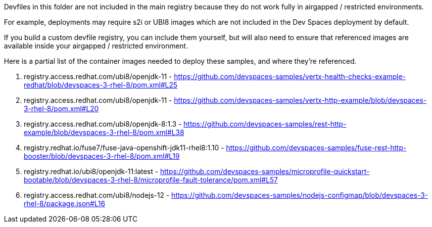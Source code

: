 Devfiles in this folder are not included in the main registry because they do not work fully in airgapped / restricted environments.

For example, deployments may require s2i or UBI8 images which are not included in the Dev Spaces deployment by default.

If you build a custom devfile registry, you can include them yourself, but will also need to ensure that referenced images are available inside your airgapped / restricted environment.

Here is a partial list of the container images needed to deploy these samples, and where they're referenced.

. registry.access.redhat.com/ubi8/openjdk-11 - https://github.com/devspaces-samples/vertx-health-checks-example-redhat/blob/devspaces-3-rhel-8/pom.xml#L25

. registry.access.redhat.com/ubi8/openjdk-11 - https://github.com/devspaces-samples/vertx-http-example/blob/devspaces-3-rhel-8/pom.xml#L20

. registry.access.redhat.com/ubi8/openjdk-8:1.3 - https://github.com/devspaces-samples/rest-http-example/blob/devspaces-3-rhel-8/pom.xml#L38

. registry.redhat.io/fuse7/fuse-java-openshift-jdk11-rhel8:1.10 - https://github.com/devspaces-samples/fuse-rest-http-booster/blob/devspaces-3-rhel-8/pom.xml#L19

. registry.redhat.io/ubi8/openjdk-11:latest - https://github.com/devspaces-samples/microprofile-quickstart-bootable/blob/devspaces-3-rhel-8/microprofile-fault-tolerance/pom.xml#L57

. registry.access.redhat.com/ubi8/nodejs-12 - https://github.com/devspaces-samples/nodejs-configmap/blob/devspaces-3-rhel-8/package.json#L16

